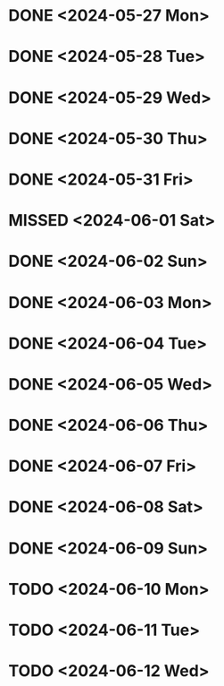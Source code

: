 * DONE <2024-05-27 Mon>
* DONE <2024-05-28 Tue>
* DONE <2024-05-29 Wed>
* DONE <2024-05-30 Thu>
* DONE <2024-05-31 Fri>
* MISSED <2024-06-01 Sat>
* DONE <2024-06-02 Sun>
* DONE <2024-06-03 Mon>
* DONE <2024-06-04 Tue>
* DONE <2024-06-05 Wed>
* DONE <2024-06-06 Thu>
* DONE <2024-06-07 Fri>
* DONE <2024-06-08 Sat>
* DONE <2024-06-09 Sun>
* TODO <2024-06-10 Mon>
* TODO <2024-06-11 Tue>
* TODO <2024-06-12 Wed>
